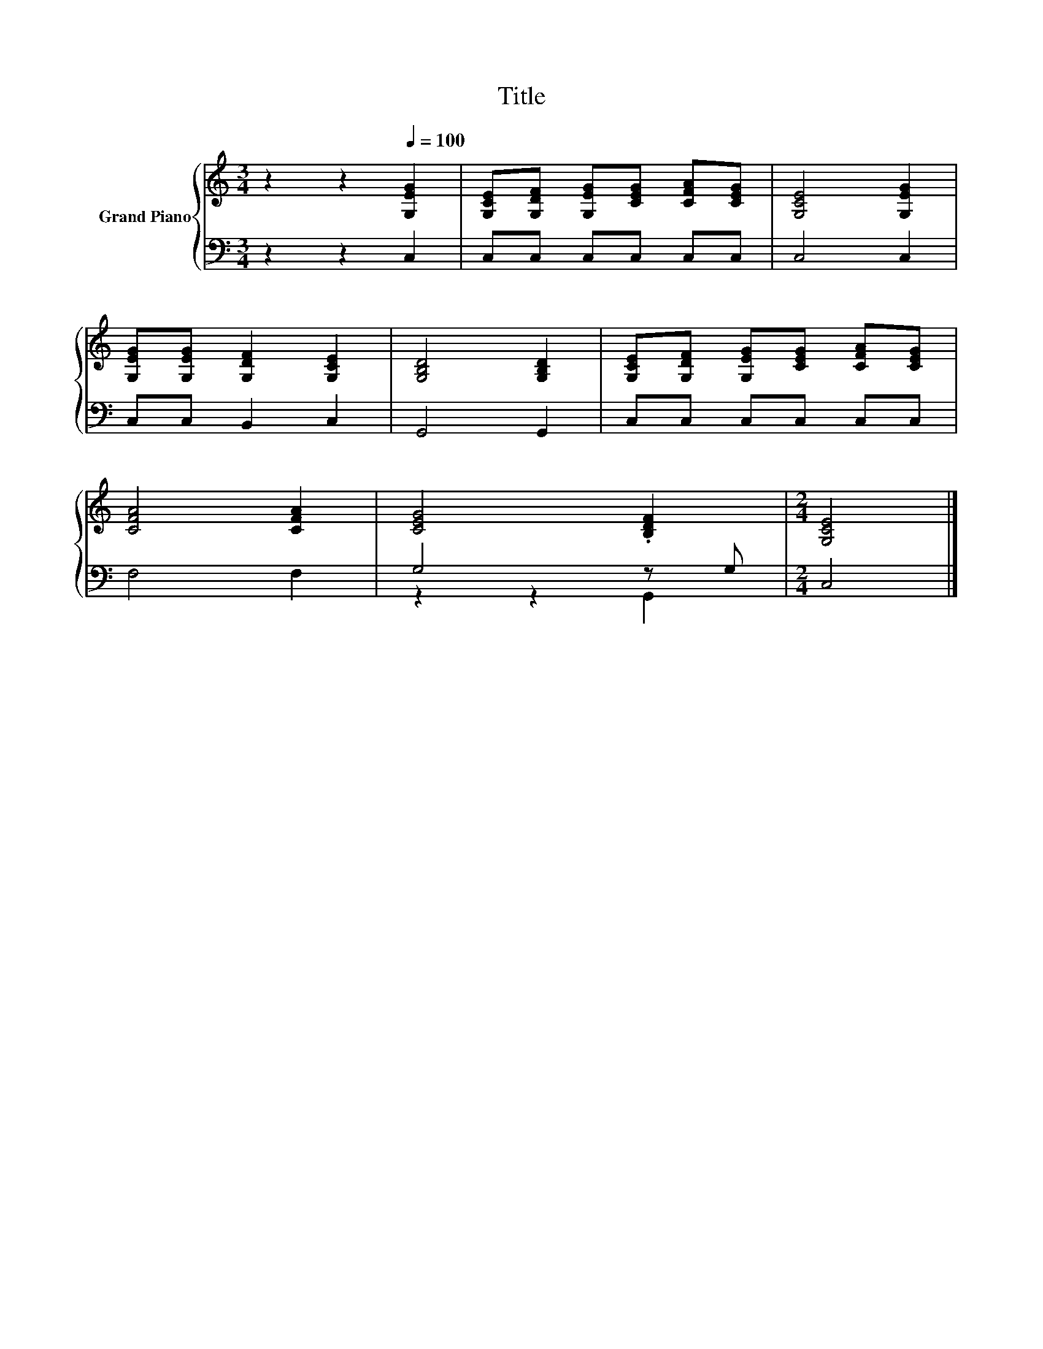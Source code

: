 X:1
T:Title
%%score { 1 | ( 2 3 ) }
L:1/8
M:3/4
K:C
V:1 treble nm="Grand Piano"
V:2 bass 
V:3 bass 
V:1
 z2 z2[Q:1/4=100] [G,EG]2 | [G,CE][G,DF] [G,EG][CEG] [CFA][CEG] | [G,CE]4 [G,EG]2 | %3
 [G,EG][G,EG] [G,DF]2 [G,CE]2 | [G,B,D]4 [G,B,D]2 | [G,CE][G,DF] [G,EG][CEG] [CFA][CEG] | %6
 [CFA]4 [CFA]2 | [CEG]4 .[B,DF]2 |[M:2/4] [G,CE]4 |] %9
V:2
 z2 z2 C,2 | C,C, C,C, C,C, | C,4 C,2 | C,C, B,,2 C,2 | G,,4 G,,2 | C,C, C,C, C,C, | F,4 F,2 | %7
 G,4 z G, |[M:2/4] C,4 |] %9
V:3
 x6 | x6 | x6 | x6 | x6 | x6 | x6 | z2 z2 G,,2 |[M:2/4] x4 |] %9

